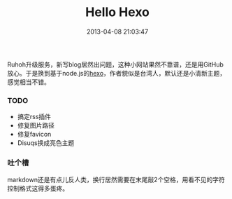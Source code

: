 #+TITLE:       Hello Hexo
#+DATE:        2013-04-08 21:03:47
#+KEYWORDS:    扯淡
#+TAGS:        :blog:hexo:折腾:nodejs:
#+LANGUAGE:    zh


Ruhoh升级服务，新写blog居然出问题，这种小网站果然不靠谱，还是用GitHub放心。于是换到基于node.js的[[http://zespia.tw/hexo][hexo]]，作者貌似是台湾人，默认还是小清新主题，感觉相当不错。

*** TODO
    :PROPERTIES:
    :CUSTOM_ID: todo
    :END:

- 搞定rss插件
- 修复图片路径
- 修复favicon
- Disuqs换成亮色主题

*** 吐个槽
    :PROPERTIES:
    :CUSTOM_ID: 吐个槽
    :END:

markdown还是有点儿反人类，换行居然需要在末尾敲2个空格，用看不见的字符控制格式这得多蛋疼。
